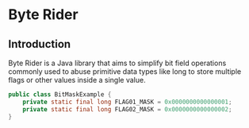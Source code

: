 * Byte Rider

** Introduction

Byte Rider is a Java library that aims to simplify bit field operations commonly
used to abuse primitive data types like long to store multiple flags or other
values inside a single value.

#+NAME: example
#+BEGIN_SRC java
public class BitMaskExample {
    private static final long FLAG01_MASK = 0x0000000000000001;
    private static final long FLAG02_MASK = 0x0000000000000002;
}
#+END_SRC

